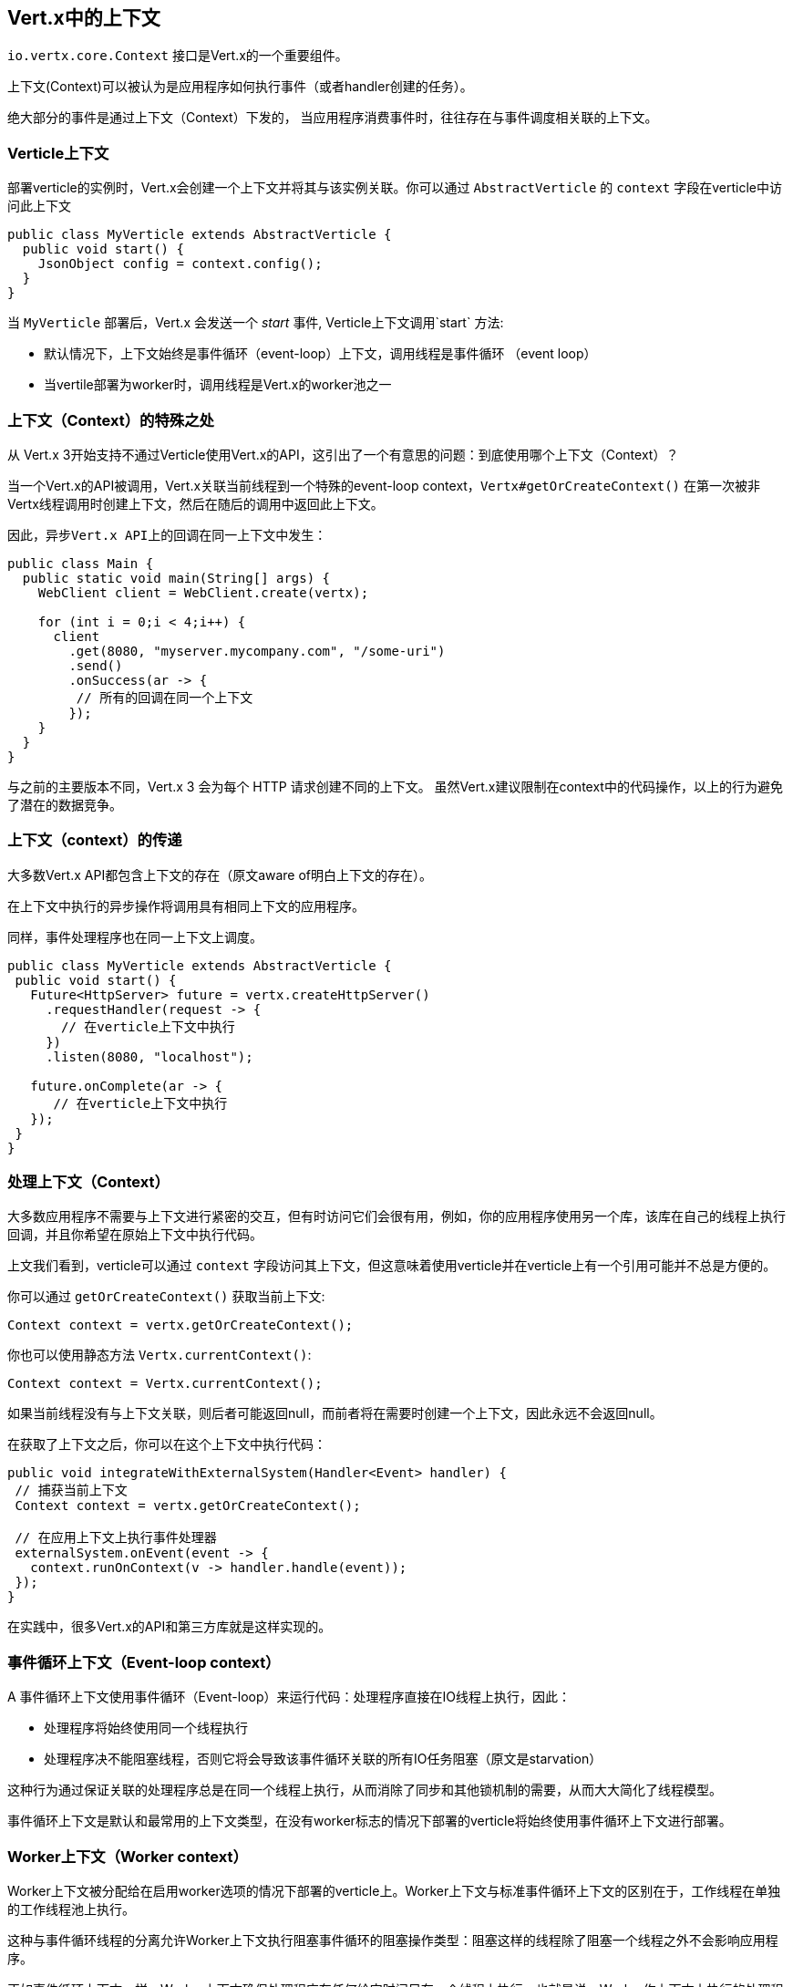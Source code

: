 == Vert.x中的上下文

`io.vertx.core.Context` 接口是Vert.x的一个重要组件。

上下文(Context)可以被认为是应用程序如何执行事件（或者handler创建的任务）。

绝大部分的事件是通过上下文（Context）下发的， 当应用程序消费事件时，往往存在与事件调度相关联的上下文。

=== Verticle上下文

部署verticle的实例时，Vert.x会创建一个上下文并将其与该实例关联。你可以通过 `AbstractVerticle` 的 `context` 字段在verticle中访问此上下文


[source,java]
----
public class MyVerticle extends AbstractVerticle {
  public void start() {
    JsonObject config = context.config();
  }
}
----

当 `MyVerticle` 部署后，Vert.x 会发送一个 _start_ 事件, Verticle上下文调用`start` 方法:

- 默认情况下，上下文始终是事件循环（event-loop）上下文，调用线程是事件循环 （event loop）

- 当vertile部署为worker时，调用线程是Vert.x的worker池之一


=== 上下文（Context）的特殊之处

从 Vert.x 3开始支持不通过Verticle使用Vert.x的API，这引出了一个有意思的问题：到底使用哪个上下文（Context）？

当一个Vert.x的API被调用，Vert.x关联当前线程到一个特殊的event-loop context，`Vertx#getOrCreateContext()` 在第一次被非Vertx线程调用时创建上下文，然后在随后的调用中返回此上下文。

 因此，异步Vert.x API上的回调在同一上下文中发生：

[source,java]
----
public class Main {
  public static void main(String[] args) {
    WebClient client = WebClient.create(vertx);

    for (int i = 0;i < 4;i++) {
      client
        .get(8080, "myserver.mycompany.com", "/some-uri")
        .send()
        .onSuccess(ar -> {
         // 所有的回调在同一个上下文
        });
    }
  }
}
----

与之前的主要版本不同，Vert.x 3 会为每个 HTTP 请求创建不同的上下文。
虽然Vert.x建议限制在context中的代码操作，以上的行为避免了潜在的数据竞争。

=== 上下文（context）的传递

大多数Vert.x API都包含上下文的存在（原文aware of明白上下文的存在）。

在上下文中执行的异步操作将调用具有相同上下文的应用程序。

同样，事件处理程序也在同一上下文上调度。

[source,java]
----
public class MyVerticle extends AbstractVerticle {
 public void start() {
   Future<HttpServer> future = vertx.createHttpServer()
     .requestHandler(request -> {
       // 在verticle上下文中执行
     })
     .listen(8080, "localhost");

   future.onComplete(ar -> {
      // 在verticle上下文中执行
   });
 }
}
----

=== 处理上下文（Context）

大多数应用程序不需要与上下文进行紧密的交互，但有时访问它们会很有用，例如，你的应用程序使用另一个库，该库在自己的线程上执行回调，并且你希望在原始上下文中执行代码。

上文我们看到，verticle可以通过 `context` 字段访问其上下文，但这意味着使用verticle并在verticle上有一个引用可能并不总是方便的。

你可以通过 `getOrCreateContext()` 获取当前上下文:

[source,java]
----
Context context = vertx.getOrCreateContext();
----

你也可以使用静态方法 `Vertx.currentContext()`:

[source,java]
----
Context context = Vertx.currentContext();
----

如果当前线程没有与上下文关联，则后者可能返回null，而前者将在需要时创建一个上下文，因此永远不会返回null。

在获取了上下文之后，你可以在这个上下文中执行代码：

[source,java]
----
public void integrateWithExternalSystem(Handler<Event> handler) {
 // 捕获当前上下文
 Context context = vertx.getOrCreateContext();

 // 在应用上下文上执行事件处理器
 externalSystem.onEvent(event -> {
   context.runOnContext(v -> handler.handle(event));
 });
}
----

在实践中，很多Vert.x的API和第三方库就是这样实现的。

=== 事件循环上下文（Event-loop context）

A 事件循环上下文使用事件循环（Event-loop）来运行代码：处理程序直接在IO线程上执行，因此：

-  处理程序将始终使用同一个线程执行
-  处理程序决不能阻塞线程，否则它将会导致该事件循环关联的所有IO任务阻塞（原文是starvation）

这种行为通过保证关联的处理程序总是在同一个线程上执行，从而消除了同步和其他锁机制的需要，从而大大简化了线程模型。

事件循环上下文是默认和最常用的上下文类型，在没有worker标志的情况下部署的verticle将始终使用事件循环上下文进行部署。

=== Worker上下文（Worker context）

Worker上下文被分配给在启用worker选项的情况下部署的verticle上。Worker上下文与标准事件循环上下文的区别在于，工作线程在单独的工作线程池上执行。

这种与事件循环线程的分离允许Worker上下文执行阻塞事件循环的阻塞操作类型：阻塞这样的线程除了阻塞一个线程之外不会影响应用程序。

正如事件循环上下文一样，Worker上下文确保处理程序在任何给定时间只在一个线程上执行，也就是说，Worker作上下文上执行的处理程序将始终按顺序执行，一个接一个，但不同的操作可能在不同的线程上执行。

=== 上下文异常处理器

你可以在上下文上设置异常处理程序，用以捕获在上下文上运行的任务引发的任何未检查的异常。

如果未设置异常处理程序，则默认改为调用`Vertx`异常处理器。

[source,java]
----
context.exceptionHandler(throwable -> {
 // 任何通过上下文抛出的异常
});

vertx.exceptionHandler(throwable -> {
 // 任何上下文抛出的未捕获异常
});
----

如果未设置任何处理程序，则异常将作为错误记录，并显示消息 _Unhanded exception_

你可以使用`reportException`报告上下文中的异常

[source,java]
----
context.reportException(new Exception());
----

=== 发射事件

`runOnContext` 是在上下文上执行一段代码的最常见方式，尽管它非常适合将外部库与Vert.x集成，但它并不总是最适合将在事件循环级别执行的代码（如Netty事件）与应用程序代码集成。

Vert.x有一些内部方法可以根据情况实现类似的行为 :

- `ContextInternal#dispatch(E, Handler<E>)`
- `ContextInternal#execute(E, Handler<E>)`
- `ContextInternal#emit(E, Handler<E>)`

==== Dispatch

`dispatch` 假定调用线程是上下文线程，它将当前执行线程与上下文关联起来：

[source,java]
----
assertNull(Vertx.currentContext());
context.dispatch(event, evt -> {
  assertSame(context, Vertx.currentContext());
});
----

该处理器也被阻塞线程检查器检测。

最后，处理程序抛出的任何异常都会报告给上下文：

[source,java]
----
context.exceptionHandler(err -> {
  // Should receive the exception thrown below
});
context.dispatch(event, evt -> {
  throw new RuntimeException();
});
----

==== Execute

`execute` 在上下文上执行任务，当调用线程已经是上下文线程时，直接执行任务，否则安排此任务计划执行（实际是提交给背后的event-loop执行，补充源码如下）。
[source, java]
----
protected <T> void execute(ContextInternal ctx, Runnable task) {
    EventLoop eventLoop = nettyEventLoop();
    if (eventLoop.inEventLoop()) {// 如果是上下文线程，直接执行
      task.run();
    } else {
      eventLoop.execute(task);// 否则提交到eventloop中执行
    }
  }
----

NOTE: 没有上下文关联也可以。

==== Emit

`emit` 是 `execute` 和 `dispatch的` 组合

[source,java]
----
default void emit(E event, Handler<E> eventHandler) {
  execute(v -> dispatch(argument, task));
}
----

`emit` 可以用于从任何线程上发射事件到处理器上:

- 在任何线程中，它的行为都类似于`runOnContext`
- 如果是上下文线程，它通过上下文中的本地线程关联关系、阻塞线程检查器运行事件处理器，并报告上下文上的失败

在大多数情况下，`emit`方法是让应用程序处理事件的方法,`dispatch`和`execute`方法的主要目的是赋予代码更多的控制权，以实现非常具体的事情。

=== 上下文感知的futures

在 Vert.x 4 之前，`Future` 都是静态创建的对象，与上下文没有特定关系。 Vert.x 4 提供了一个基于 future 的 API，它遵循了与 Vert.x 3 相同的语义：future 上的任何回调都应该可预测地在相同的上下文上运行。

Vert.x 4 的API 创建绑定到调用者上下文的 future，在上下文上运行回调：

[source,java]
----
Promise<String> promise = context.promise();

Future<String> future = promise.future();

future.onSuccess(handler);
----

任何回调都会在创建 Promise 的上下文中发出，上面的代码大概率会长这样：

[source,java]
----
Promise<String> promise = Promise.promise();

Future<String> future = promise.future();

future.onSuccess(result -> context.emit(result, handler));
----

此外，该 API 允许创建成功和失败的 future：

[source,java]
----
Future<String> succeeded = context.succeededFuture("OK usa");
Future<String> failed = context.failedFuture("Oh sorry");
----

=== 上下文和追踪（Contexts and tracing）

从 Vert.x 4 开始，Vert.x 集成了流行的分布式跟踪系统。

追踪库通常依赖于 https://en.wikipedia.org/wiki/Thread-local_storage[thread local] 来传播跟踪数据，例如，处理 HTTP 请求时收到的跟踪信息应该在整个 HTTP 客户端中传播。

Vert.x 以类似的方式集成追踪，但依赖于上下文而不是thread local,上下文由 Vert.x API 传播，因此为实现追踪提供了可靠的存储。

由于给定服务器处理的所有HTTP请求都使用创建HTTP服务器的相同上下文，因此服务器上下文
对于每个HTTP请求，是 _duplicated_ _（重复的）_，以授予每个HTTP请求的唯一性。

[source,java]
----
public class MyVerticle extends AbstractVerticle {
  public void start() {
    vertx.createHttpServer()
      .requestHandler(request -> {
        // Executed in a duplicate verticle context
      })
      .listen(8080, "localhost");
  }
}
----

这种重复（复制）操作共享原始上下文的大部分特性并提供特定的本地存储。

[source,java]
----
vertx.createHttpServer()
  .requestHandler(request -> {
    JsonObject specificRequestData = getRequestData(request);
    Context context = vertx.getOrCreateContext();
    context.putLocal("my-stuff", specificRequestData);
    processRequest(request);
  })
  .listen(8080, "localhost");
----

然后应用就可以使用它了:

[source,java]
----
Context context = vertx.getOrCreateContext();
JsonObject specificRequestData = context.getLocal("my-stuff");
----

`ContextInternal#duplicate()` 复制当前上下文，它可用于确定追踪行动的范围

[source,java]
----
public void startProcessing(Request request) {
  Context duplicate = context.duplicate();
  request.setContext(duplicate);
}
----

=== 关闭钩子函数（Close hooks）

Close hooks 是 Vert.x 的一项内部功能，在 Verticle 或 Vertx 实例关闭时可通知到组件， 它可用于实现 verticle 中的自动清理功能，例如 Vert.x HTTP 服务器。

`io.vertx.core.Closeable` 接口及其 `close(Promise<Void> closePromise)` 方法定义了接收关闭通知的实现：

[source,java]
----
@Override
public void close(Promise<Void> completion) {
  // Do cleanup, the method will complete the future
   doClose(completion);
}
----

`ContextInternal#addCloseHook` 注册了一个 `Closeable` 的实例用于通知上下文什么时候关闭：

[source,java]
----
context.addCloseHook(closeable);
----

当 Verticle 实例停止时，Verticle 部署创建的上下文会调用该钩子。否则，当 Vertx 实例关闭时会调用该钩子。

`Context#removeCloseHook` 取消注册关闭钩子，并会在调用关闭钩子函数之前资源即将关闭时使用。

[source,java]
----
context.removeCloseHook(closeable);
----

钩子函数为避免泄漏是用弱引用实现的，但是不论如何你也应该取消注册钩子。

在重复上下文上添加钩子，会将钩子添加到原始上下文。

同样，`VertxInternal` 也暴露了相同的方法来在 Vertx 实例关闭时接收通知。
